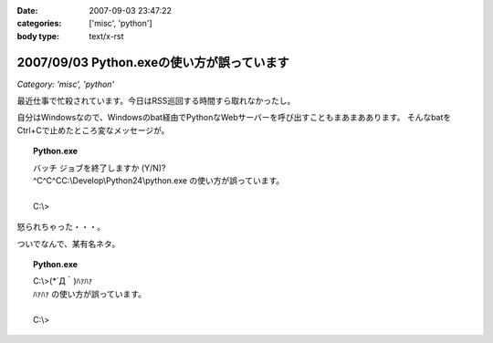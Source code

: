 :date: 2007-09-03 23:47:22
:categories: ['misc', 'python']
:body type: text/x-rst

===========================================
2007/09/03 Python.exeの使い方が誤っています
===========================================

*Category: 'misc', 'python'*

最近仕事で忙殺されています。今日はRSS巡回する時間すら取れなかったし。

自分はWindowsなので、Windowsのbat経由でPythonなWebサーバーを呼び出すこともまあまああります。
そんなbatをCtrl+Cで止めたところ変なメッセージが。

.. topic:: Python.exe
  :class: dos

  | バッチ ジョブを終了しますか (Y/N)?
  | ^C^C^CC:\\Develop\\Python24\\python.exe の使い方が誤っています。
  |
  | C:\\> 

怒られちゃった・・・。

ついでなんで、某有名ネタ。

.. topic:: Python.exe
  :class: dos

  | C:\\>(\*´Д｀)ﾊｧﾊｧ
  | ﾊｧﾊｧ の使い方が誤っています。
  | 
  | C:\\>


.. :extend type: text/html
.. :extend:
